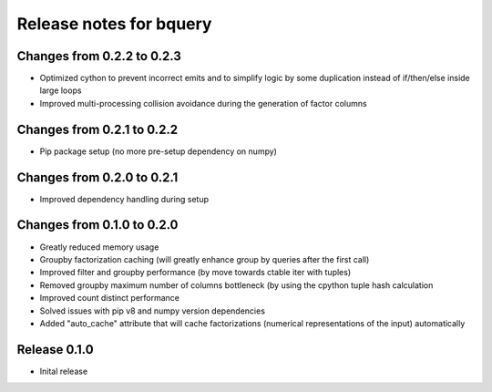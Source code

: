 ========================
Release notes for bquery
========================

Changes from 0.2.2 to 0.2.3
=======================

- Optimized cython to prevent incorrect emits and to simplify logic by some duplication instead of if/then/else inside large loops
- Improved multi-processing collision avoidance during the generation of factor columns

Changes from 0.2.1 to 0.2.2
=======================

- Pip package setup (no more pre-setup dependency on numpy)


Changes from 0.2.0 to 0.2.1
=======================

- Improved dependency handling during setup


Changes from 0.1.0 to 0.2.0
=======================

- Greatly reduced memory usage
- Groupby factorization caching (will greatly enhance group by queries after the first call)
- Improved filter and groupby performance (by move towards ctable iter with tuples)
- Removed groupby maximum number of columns bottleneck (by using the cpython tuple hash calculation
- Improved count distinct performance
- Solved issues with pip v8 and numpy version dependencies
- Added "auto_cache" attribute that will cache factorizations (numerical representations of the input) automatically


Release  0.1.0
=======================
- Inital release

.. Local Variables:
.. mode: rst
.. coding: utf-8
.. fill-column: 72
.. End: